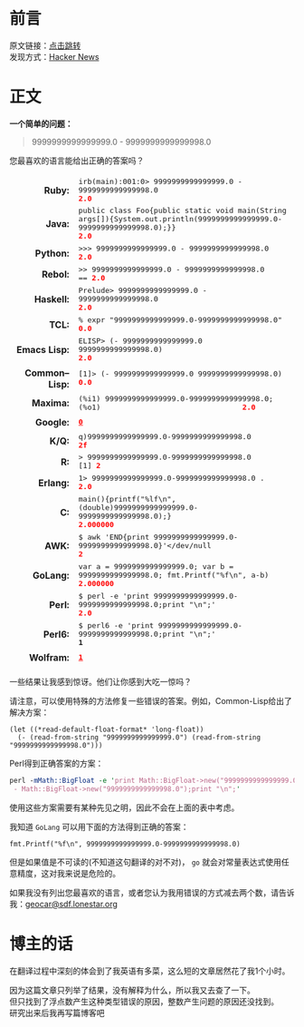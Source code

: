 #+BEGIN_COMMENT
.. title: [翻译] 9999999999999999.0 - 9999999999999998.0
.. slug: 99999999999999990-99999999999999980
.. date: 2019-01-06 19:50:51 UTC+08:00
.. tags: 
.. category: 
.. link: 
.. description: 
.. type: text
.. author: lampze

#+END_COMMENT

#+OPTIONS: \n:t

* 前言
原文链接：[[http://geocar.sdf1.org/numbers.html][点击跳转]]
发现方式：[[https://news.ycombinator.com][Hacker News]]

* 正文
*一个简单的问题：*
#+BEGIN_QUOTE
9999999999999999.0 - 9999999999999998.0
#+END_QUOTE

您最喜欢的语言能给出正确的答案吗？

#+BEGIN_EXPORT html
<style>
table[Attributes Style] {
    border-top-width: 0px;
    border-right-width: 0px;
    border-bottom-width: 0px;
    border-left-width: 0px;
    -webkit-border-horizontal-spacing: 8px;
    -webkit-border-vertical-spacing: 8px;
}
table {
    display: table;
    border-collapse: separate;
    border-spacing: 2px;
    border-color: grey;
}
tbody {
    display: table-row-group;
    vertical-align: middle;
    border-color: inherit;
}
tr {
    display: table-row;
    vertical-align: inherit;
    border-color: inherit;
}
th {
    text-align: right;
    vertical-align: top;
    font-weight: bold;
}
td {
    font-family: monospace;
}
td, th {
    display: table-cell;
    vertical-align: inherit;
    border: none;
}
td span, .w {
    color: red;
    font-weight: bold;
}
</style>
<table border="0" cellspacing="8"><tbody>
<tr><th>Ruby:</th><td>irb(main):001:0&gt; 9999999999999999.0 - 9999999999999998.0<br><span>2.0</span></td></tr>
<tr><th>Java:</th><td>public class Foo{public static void main(String args[]){System.out.println(9999999999999999.0-9999999999999998.0);}}<br><span>2.0</span></td></tr>
<tr><th>Python:</th><td>&gt;&gt;&gt; 9999999999999999.0 - 9999999999999998.0<br><span>2.0</span></td></tr>
<tr><th>Rebol:</th><td>&gt;&gt; 9999999999999999.0 - 9999999999999998.0<br>== <span>2.0</span></td></tr>
<tr><th>Haskell:</th><td>Prelude&gt; 9999999999999999.0 - 9999999999999998.0<br><span>2.0</span></td></tr>
<tr><th>TCL:</th><td>% expr "9999999999999999.0-9999999999999998.0"<br><span>0.0</span></td></tr>
<tr><th>Emacs&nbsp;Lisp:</th><td>ELISP&gt; (- 9999999999999999.0 9999999999999998.0)<br><span>2.0</span></td></tr>
<tr><th>Common–Lisp:</th><td>[1]&gt; (- 9999999999999999.0 9999999999999998.0)<br><span>0.0</span></td></tr>
<tr><th>Maxima:</th><td>(%i1) 9999999999999999.0-9999999999999998.0;<br>(%o1) &nbsp; &nbsp; &nbsp; &nbsp; &nbsp; &nbsp; &nbsp; &nbsp; &nbsp; &nbsp; &nbsp; &nbsp; &nbsp; &nbsp; &nbsp; &nbsp;<span>2.0</span></td></tr>
<tr><th>Google:</th><td><a class="w" rel="nofollow,noindex" target="_new" href="http://www.google.com/search?q=9999999999999999.0-9999999999999998.0"><span>0</span></a></td></tr>
<tr><th>K/Q:</th><td>q)9999999999999999.0-9999999999999998.0<br><span>2f</span></td></tr>
<tr><th>R:</th><td>&gt; 9999999999999999.0-9999999999999998.0<br>[1] <span>2</span></td></tr>
<tr><th>Erlang:</th><td>1&gt; 9999999999999999.0-9999999999999998.0 .<br><span>2.0</span></td></tr>
<tr><th>C:</th><td>main(){printf("%lf\n",(double)9999999999999999.0-9999999999999998.0);}<br><span>2.000000</span></td></tr>
<tr><th>AWK:</th><td>$ awk 'END{print 9999999999999999.0-9999999999999998.0}'&lt;/dev/null<br><span>2</span></td></tr>
<tr><th>GoLang:</th><td>var a = 9999999999999999.0; var b = 9999999999999998.0; fmt.Printf("%f\n", a-b)<br><span>2.000000</span></td></tr>
<tr><th>Perl:</th><td>$ perl -e 'print 9999999999999999.0-9999999999999998.0;print "\n";'<br><span>2.0</span></td></tr>
<tr><th>Perl6:</th><td>$ perl6 -e 'print 9999999999999999.0-9999999999999998.0;print "\n";'<br><b>1</b></td></tr>
<tr><th>Wolfram:</th><td><a class="w" rel="nofollow,noindex" target="_new" href="https://www.wolframalpha.com/input/?i=9999999999999999.0-9999999999999998.0"><b>1</b></a></td></tr>
</tbody></table>
#+END_EXPORT

一些结果让我感到惊讶。他们让你感到大吃一惊吗？

请注意，可以使用特殊的方法修复一些错误的答案。例如，Common-Lisp给出了解决方案：

#+BEGIN_SRC common-lisp
(let ((*read-default-float-format* 'long-float))
  (- (read-from-string "9999999999999999.0") (read-from-string "9999999999999998.0")))
#+END_SRC

Perl得到正确答案的方案：

#+BEGIN_SRC perl
perl -mMath::BigFloat -e 'print Math::BigFloat->new("9999999999999999.0")
 - Math::BigFloat->new("9999999999999998.0");print "\n";'
#+END_SRC

使用这些方案需要有某种先见之明，因此不会在上面的表中考虑。

我知道 =GoLang= 可以用下面的方法得到正确的答案：

#+BEGIN_SRC go-lang
fmt.Printf("%f\n", 9999999999999999.0-9999999999999998.0)
#+END_SRC

但是如果值是不可读的(不知道这句翻译的对不对)， =go= 就会对常量表达式使用任意精度，这对我来说是危险的。

如果我没有列出您最喜欢的语言，或者您认为我用错误的方式减去两个数，请告诉我：[[mailto:geocar@sdf.lonestar.org][geocar@sdf.lonestar.org]]

* 博主的话
在翻译过程中深刻的体会到了我英语有多菜，这么短的文章居然花了我1个小时。

因为这篇文章只列举了结果，没有解释为什么，所以我又去查了一下。
但只找到了浮点数产生这种类型错误的原因，整数产生问题的原因还没找到。
研究出来后我再写篇博客吧
